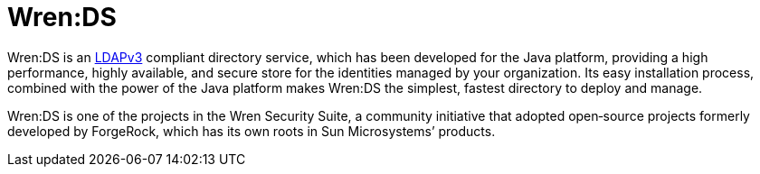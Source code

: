 = Wren:DS

Wren:DS is an http://tools.ietf.org/html/rfc4510[LDAPv3^] compliant directory service, which has been developed for the Java platform, providing a high performance, highly available, and secure store for the identities managed by your organization.
Its easy installation process, combined with the power of the Java platform makes Wren:DS the simplest, fastest directory to deploy and manage.

Wren:DS is one of the projects in the Wren Security Suite, a community initiative that adopted open‐source projects formerly developed by ForgeRock, which has its own roots in Sun Microsystems’ products.